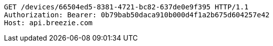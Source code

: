 [source,http,options="nowrap"]
----
GET /devices/66504ed5-8381-4721-bc82-637de0e9f395 HTTP/1.1
Authorization: Bearer: 0b79bab50daca910b000d4f1a2b675d604257e42
Host: api.breezie.com

----